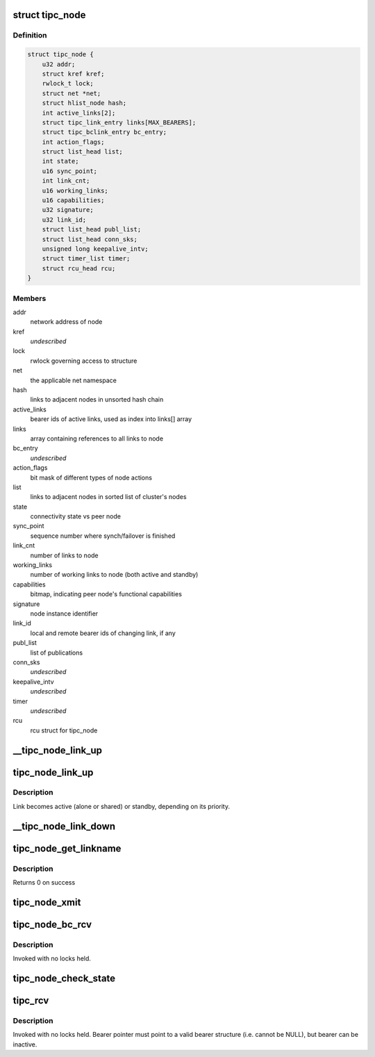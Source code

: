 .. -*- coding: utf-8; mode: rst -*-
.. src-file: net/tipc/node.c

.. _`tipc_node`:

struct tipc_node
================

.. c:type:: struct tipc_node

    TIPC node structure

.. _`tipc_node.definition`:

Definition
----------

.. code-block:: c

    struct tipc_node {
        u32 addr;
        struct kref kref;
        rwlock_t lock;
        struct net *net;
        struct hlist_node hash;
        int active_links[2];
        struct tipc_link_entry links[MAX_BEARERS];
        struct tipc_bclink_entry bc_entry;
        int action_flags;
        struct list_head list;
        int state;
        u16 sync_point;
        int link_cnt;
        u16 working_links;
        u16 capabilities;
        u32 signature;
        u32 link_id;
        struct list_head publ_list;
        struct list_head conn_sks;
        unsigned long keepalive_intv;
        struct timer_list timer;
        struct rcu_head rcu;
    }

.. _`tipc_node.members`:

Members
-------

addr
    network address of node

kref
    *undescribed*

lock
    rwlock governing access to structure

net
    the applicable net namespace

hash
    links to adjacent nodes in unsorted hash chain

active_links
    bearer ids of active links, used as index into links[] array

links
    array containing references to all links to node

bc_entry
    *undescribed*

action_flags
    bit mask of different types of node actions

list
    links to adjacent nodes in sorted list of cluster's nodes

state
    connectivity state vs peer node

sync_point
    sequence number where synch/failover is finished

link_cnt
    number of links to node

working_links
    number of working links to node (both active and standby)

capabilities
    bitmap, indicating peer node's functional capabilities

signature
    node instance identifier

link_id
    local and remote bearer ids of changing link, if any

publ_list
    list of publications

conn_sks
    *undescribed*

keepalive_intv
    *undescribed*

timer
    *undescribed*

rcu
    rcu struct for tipc_node

.. _`__tipc_node_link_up`:

__tipc_node_link_up
===================

.. c:function:: void __tipc_node_link_up(struct tipc_node *n, int bearer_id, struct sk_buff_head *xmitq)

    handle addition of link Node lock must be held by caller Link becomes active (alone or shared) or standby, depending on its priority.

    :param struct tipc_node \*n:
        *undescribed*

    :param int bearer_id:
        *undescribed*

    :param struct sk_buff_head \*xmitq:
        *undescribed*

.. _`tipc_node_link_up`:

tipc_node_link_up
=================

.. c:function:: void tipc_node_link_up(struct tipc_node *n, int bearer_id, struct sk_buff_head *xmitq)

    handle addition of link

    :param struct tipc_node \*n:
        *undescribed*

    :param int bearer_id:
        *undescribed*

    :param struct sk_buff_head \*xmitq:
        *undescribed*

.. _`tipc_node_link_up.description`:

Description
-----------

Link becomes active (alone or shared) or standby, depending on its priority.

.. _`__tipc_node_link_down`:

__tipc_node_link_down
=====================

.. c:function:: void __tipc_node_link_down(struct tipc_node *n, int *bearer_id, struct sk_buff_head *xmitq, struct tipc_media_addr **maddr)

    handle loss of link

    :param struct tipc_node \*n:
        *undescribed*

    :param int \*bearer_id:
        *undescribed*

    :param struct sk_buff_head \*xmitq:
        *undescribed*

    :param struct tipc_media_addr \*\*maddr:
        *undescribed*

.. _`tipc_node_get_linkname`:

tipc_node_get_linkname
======================

.. c:function:: int tipc_node_get_linkname(struct net *net, u32 bearer_id, u32 addr, char *linkname, size_t len)

    get the name of a link

    :param struct net \*net:
        *undescribed*

    :param u32 bearer_id:
        id of the bearer

    :param u32 addr:
        *undescribed*

    :param char \*linkname:
        link name output buffer

    :param size_t len:
        *undescribed*

.. _`tipc_node_get_linkname.description`:

Description
-----------

Returns 0 on success

.. _`tipc_node_xmit`:

tipc_node_xmit
==============

.. c:function:: int tipc_node_xmit(struct net *net, struct sk_buff_head *list, u32 dnode, int selector)

    :param struct net \*net:
        the applicable net namespace

    :param struct sk_buff_head \*list:
        chain of buffers containing message

    :param u32 dnode:
        address of destination node

    :param int selector:
        a number used for deterministic link selection
        Consumes the buffer chain, except when returning -ELINKCONG
        Returns 0 if success, otherwise: -ELINKCONG,-EHOSTUNREACH,-EMSGSIZE,-ENOBUF

.. _`tipc_node_bc_rcv`:

tipc_node_bc_rcv
================

.. c:function:: void tipc_node_bc_rcv(struct net *net, struct sk_buff *skb, int bearer_id)

    process TIPC broadcast packet arriving from off-node

    :param struct net \*net:
        the applicable net namespace

    :param struct sk_buff \*skb:
        TIPC packet

    :param int bearer_id:
        id of bearer message arrived on

.. _`tipc_node_bc_rcv.description`:

Description
-----------

Invoked with no locks held.

.. _`tipc_node_check_state`:

tipc_node_check_state
=====================

.. c:function:: bool tipc_node_check_state(struct tipc_node *n, struct sk_buff *skb, int bearer_id, struct sk_buff_head *xmitq)

    check and if necessary update node state

    :param struct tipc_node \*n:
        *undescribed*

    :param struct sk_buff \*skb:
        TIPC packet

    :param int bearer_id:
        identity of bearer delivering the packet
        Returns true if state is ok, otherwise consumes buffer and returns false

    :param struct sk_buff_head \*xmitq:
        *undescribed*

.. _`tipc_rcv`:

tipc_rcv
========

.. c:function:: void tipc_rcv(struct net *net, struct sk_buff *skb, struct tipc_bearer *b)

    process TIPC packets/messages arriving from off-node

    :param struct net \*net:
        the applicable net namespace

    :param struct sk_buff \*skb:
        TIPC packet

    :param struct tipc_bearer \*b:
        *undescribed*

.. _`tipc_rcv.description`:

Description
-----------

Invoked with no locks held. Bearer pointer must point to a valid bearer
structure (i.e. cannot be NULL), but bearer can be inactive.

.. This file was automatic generated / don't edit.

